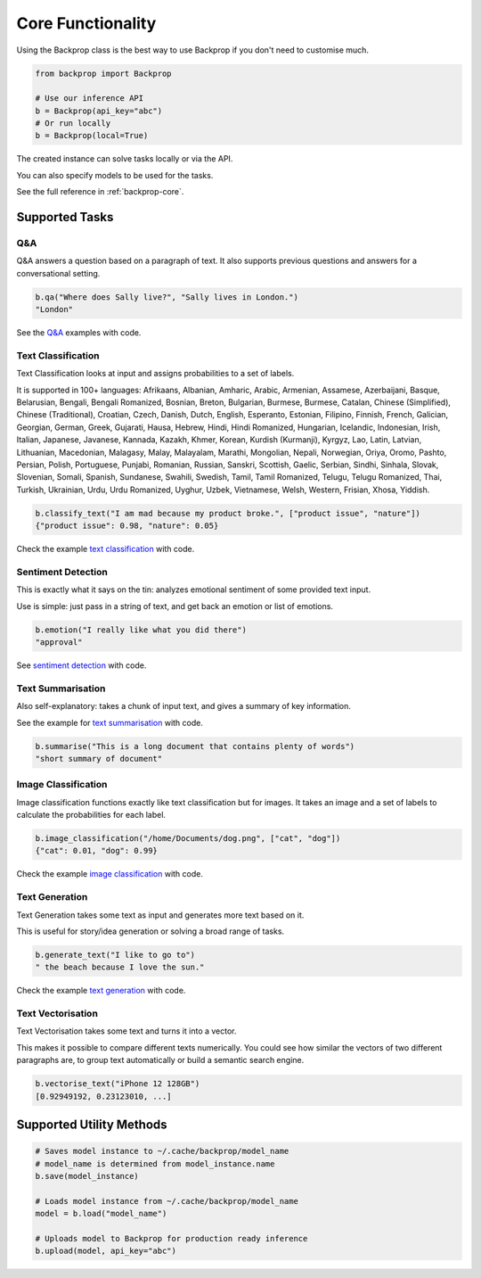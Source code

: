.. _core:

Core Functionality
==================

Using the Backprop class is the best way to use Backprop if you don't need to customise much.

.. code-block:: python

    from backprop import Backprop

    # Use our inference API
    b = Backprop(api_key="abc")
    # Or run locally
    b = Backprop(local=True)

The created instance can solve tasks locally or via the API.

You can also specify models to be used for the tasks.

See the full reference in :ref:`backprop-core`.

Supported Tasks
---------------

Q&A
^^^
Q&A answers a question based on a paragraph of text. It also supports previous questions and answers for a conversational setting.

.. code-block:: python

    b.qa("Where does Sally live?", "Sally lives in London.")
    "London"

See the `Q&A <https://github.com/backprop-ai/backprop/blob/main/examples/Q%26A.ipynb>`_ examples with code.

Text Classification
^^^^^^^^^^^^^^^^^^^
Text Classification looks at input and assigns probabilities to a set of labels.

It is supported in 100+ languages: Afrikaans, Albanian, Amharic, Arabic, Armenian, Assamese, Azerbaijani, Basque, Belarusian, Bengali, Bengali Romanized, Bosnian, Breton, Bulgarian, Burmese, Burmese, Catalan, Chinese (Simplified), Chinese (Traditional), Croatian, Czech, Danish, Dutch, English, Esperanto, Estonian, Filipino, Finnish, French, Galician, Georgian, German, Greek, Gujarati, Hausa, Hebrew, Hindi, Hindi Romanized, Hungarian, Icelandic, Indonesian, Irish, Italian, Japanese, Javanese, Kannada, Kazakh, Khmer, Korean, Kurdish (Kurmanji), Kyrgyz, Lao, Latin, Latvian, Lithuanian, Macedonian, Malagasy, Malay, Malayalam, Marathi, Mongolian, Nepali, Norwegian, Oriya, Oromo, Pashto, Persian, Polish, Portuguese, Punjabi, Romanian, Russian, Sanskri, Scottish, Gaelic, Serbian, Sindhi, Sinhala, Slovak, Slovenian, Somali, Spanish, Sundanese, Swahili, Swedish, Tamil, Tamil Romanized, Telugu, Telugu Romanized, Thai, Turkish, Ukrainian, Urdu, Urdu Romanized, Uyghur, Uzbek, Vietnamese, Welsh, Western, Frisian, Xhosa, Yiddish.

.. code-block:: python

    b.classify_text("I am mad because my product broke.", ["product issue", "nature"])
    {"product issue": 0.98, "nature": 0.05}

Check the example `text classification <https://github.com/backprop-ai/backprop/blob/main/examples/TextClassification.ipynb>`_ with code.

Sentiment Detection
^^^^^^^^^^^^^^^^^^^
This is exactly what it says on the tin: analyzes emotional sentiment of some provided text input. 

Use is simple: just pass in a string of text, and get back an emotion or list of emotions.

.. code-block:: python

    b.emotion("I really like what you did there")
    "approval"

See `sentiment detection <https://github.com/backprop-ai/backprop/blob/main/examples/Sentiment.ipynb>`_ with code.

Text Summarisation
^^^^^^^^^^^^^^^^^^
Also self-explanatory: takes a chunk of input text, and gives a summary of key information.

See the example for `text summarisation <https://github.com/backprop-ai/backprop/blob/main/examples/Summarisation.ipynb>`_ with code.

.. code-block:: python

    b.summarise("This is a long document that contains plenty of words")
    "short summary of document"

Image Classification
^^^^^^^^^^^^^^^^^^^^

Image classification functions exactly like text classification but for images.
It takes an image and a set of labels to calculate the probabilities for each label.

.. code-block:: python

    b.image_classification("/home/Documents/dog.png", ["cat", "dog"])
    {"cat": 0.01, "dog": 0.99}

Check the example `image classification <https://github.com/backprop-ai/backprop/blob/main/examples/ImageClassification.ipynb>`_ with code.

Text Generation
^^^^^^^^^^^^^^^

Text Generation takes some text as input and generates more text based on it.

This is useful for story/idea generation or solving a broad range of tasks.

.. code-block:: python

    b.generate_text("I like to go to")
    " the beach because I love the sun."

Check the example `text generation <https://github.com/backprop-ai/backprop/blob/main/examples/TextGeneration.ipynb>`_ with code.

Text Vectorisation
^^^^^^^^^^^^^^^^^^

Text Vectorisation takes some text and turns it into a vector.

This makes it possible to compare different texts numerically.
You could see how similar the vectors of two different paragraphs are, to group text automatically or build a semantic search engine.

.. code-block:: python

    b.vectorise_text("iPhone 12 128GB")
    [0.92949192, 0.23123010, ...]


Supported Utility Methods
-------------------------

.. code-block:: python

    # Saves model instance to ~/.cache/backprop/model_name
    # model_name is determined from model_instance.name
    b.save(model_instance)

    # Loads model instance from ~/.cache/backprop/model_name
    model = b.load("model_name")

    # Uploads model to Backprop for production ready inference
    b.upload(model, api_key="abc")